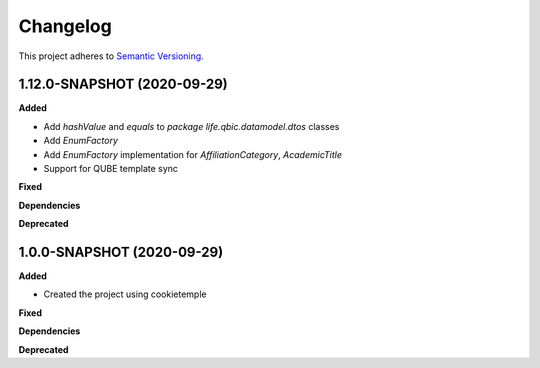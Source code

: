 ==========
Changelog
==========

This project adheres to `Semantic Versioning <https://semver.org/>`_.

1.12.0-SNAPSHOT (2020-09-29)
----------------------------------------------

**Added**

* Add `hashValue` and `equals` to `package life.qbic.datamodel.dtos` classes
* Add `EnumFactory`
* Add `EnumFactory` implementation for `AffiliationCategory`, `AcademicTitle`
* Support for QUBE template sync

**Fixed**

**Dependencies**

**Deprecated**

1.0.0-SNAPSHOT (2020-09-29)
----------------------------------------------

**Added**

* Created the project using cookietemple

**Fixed**

**Dependencies**

**Deprecated**
